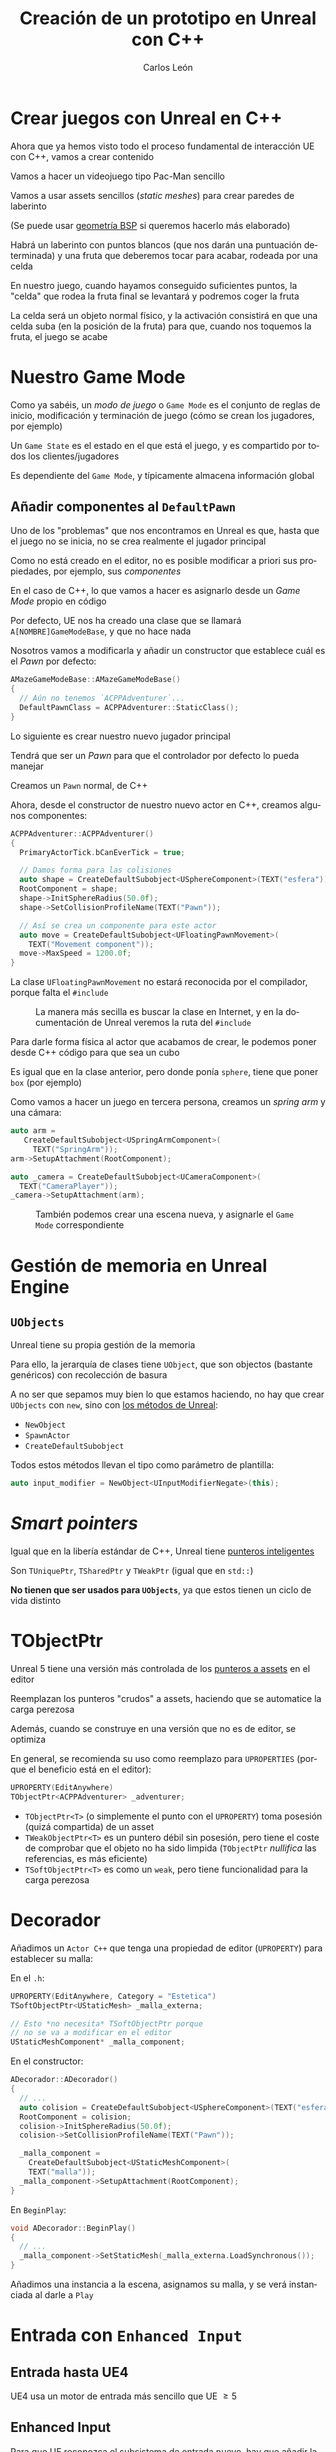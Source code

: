 # -*- encoding:utf-8; -*-
#+title: Creación de un prototipo en Unreal con C++
#+author: Carlos León
#+EMAIL: cleon@ucm.es
#+department: Department of Software Engineering and Artificial Intelligence
#+institution: Computer Science Faculty, Universidad Complutense de Madrid
#+address: Calle Profesor José García Santesmases, 9, 28040 Madrid, Spain
#+LANGUAGE: es
#+OPTIONS: toc:nil reveal_history:t timestamp:nil date:nil author:t email:t num:nil reveal_single_file:nil inline:nil
#+REVEAL_INIT_OPTIONS: slideNumber:true
#+reveal_mousewheel:t
#+REVEAL_TRANS: none
#+REVEAL_EXTRA_CSS: base.css
#+addbibresource: ~/articulos/bibliografia.bib
#+BIBLIOGRAPHY: ~/articulos/bibliografia.bib
#+language: es


* Crear juegos con Unreal en C++

#+REVEAL: split

Ahora que ya hemos visto todo el proceso fundamental de interacción UE con C++, vamos a crear contenido

#+REVEAL: split

Vamos a hacer un videojuego tipo Pac-Man sencillo

Vamos a usar assets sencillos (/static meshes/) para crear paredes de laberinto

(Se puede usar [[https://docs.unrealengine.com/latest/en-US/geometry-brush-actors-in-unreal-engine/][geometría BSP]] si queremos hacerlo más elaborado)

#+REVEAL: split

Habrá un laberinto con puntos blancos (que nos darán una puntuación determinada) y una fruta que deberemos tocar para acabar, rodeada por una celda

#+REVEAL: split

En nuestro juego, cuando hayamos conseguido suficientes puntos, la "celda" que rodea la fruta final se levantará y podremos coger la fruta

#+REVEAL: split

La celda será un objeto normal físico, y la activación consistirá en que una celda suba (en la posición de la fruta) para que, cuando nos toquemos la fruta, el juego se acabe

* Nuestro Game Mode

#+REVEAL: split

Como ya sabéis, un /modo de juego/ o =Game Mode= es el conjunto de reglas de inicio, modificación y terminación de juego (cómo se crean los jugadores, por ejemplo)

#+REVEAL: split

Un =Game State= es el estado en el que está el juego, y es compartido por todos los clientes/jugadores

Es dependiente del =Game Mode=, y típicamente almacena información global

** Añadir componentes al =DefaultPawn=

Uno de los "problemas" que nos encontramos en Unreal es que, hasta que el juego no se inicia, no se crea realmente el jugador principal

#+REVEAL: split

Como no está creado en el editor, no es posible modificar a priori sus propiedades, por ejemplo, sus /componentes/

#+REVEAL: split

En el caso de C++, lo que vamos a hacer es asignarlo desde un /Game Mode/ propio en código

#+REVEAL: split

Por defecto, UE nos ha creado una clase que se llamará =A[NOMBRE]GameModeBase=, y que no hace nada

#+REVEAL: split

Nosotros vamos a modificarla y añadir un constructor que establece cuál es el /Pawn/ por defecto:

#+begin_src cpp
AMazeGameModeBase::AMazeGameModeBase()
{
  // Aún no tenemos `ACPPAdventurer`...
  DefaultPawnClass = ACPPAdventurer::StaticClass();
}
#+end_src

#+REVEAL: split

Lo siguiente es crear nuestro nuevo jugador principal

Tendrá que ser un /Pawn/ para que el controlador por defecto lo pueda manejar

#+REVEAL: split

Creamos un =Pawn= normal, de C++


#+REVEAL: split

Ahora, desde el constructor de nuestro nuevo actor en C++, creamos algunos componentes:

#+begin_src cpp
ACPPAdventurer::ACPPAdventurer()
{
  PrimaryActorTick.bCanEverTick = true;

  // Damos forma para las colisiones
  auto shape = CreateDefaultSubobject<USphereComponent>(TEXT("esfera"));
  RootComponent = shape;
  shape->InitSphereRadius(50.0f);
  shape->SetCollisionProfileName(TEXT("Pawn"));
  
  // Así se crea un componente para este actor
  auto move = CreateDefaultSubobject<UFloatingPawnMovement>(
    TEXT("Movement component"));
  move->MaxSpeed = 1200.0f;
}
#+end_src

#+REVEAL: split

La clase =UFloatingPawnMovement= no estará reconocida por el compilador, porque falta el ~#include~

#+caption: La manera más secilla es buscar la clase en Internet, y en la documentación de Unreal veremos la ruta del ~#include~
#+attr_html: :width 600
[[file:imgs/includes_extra.png]]

#+REVEAL: split

Para darle forma física al actor que acabamos de crear, le podemos poner desde C++ código para que sea un cubo

Es igual que en la clase anterior, pero donde ponía =sphere=, tiene que poner =box= (por ejemplo)

#+REVEAL: split

Como vamos a hacer un juego en tercera persona, creamos un /spring arm/ y una cámara:

#+begin_src cpp
auto arm =
   CreateDefaultSubobject<USpringArmComponent>(
     TEXT("SpringArm"));
arm->SetupAttachment(RootComponent);

auto _camera = CreateDefaultSubobject<UCameraComponent>(
  TEXT("CameraPlayer"));
_camera->SetupAttachment(arm);
#+end_src


#+REVEAL: split

#+caption: También podemos crear una escena nueva, y asignarle el =Game Mode= correspondiente
#+attr_html: :height 450
[[file:imgs/asignar_game_mode.png]]


# Y también le añadimos un componente de tipo =UInputComponent=

# Con la misma sintaxis que los otros componentes, e incluyendo el =.h= correspondiente

# #+REVEAL: split

# UE5 incluye [[https://docs.unrealengine.com/5.3/en-US/enhanced-input-in-unreal-engine/][/Enhanced input/]], que añade una serie de mejoras sobre la entrada normal, pero no lo necesitaremos ahora


* Gestión de memoria en Unreal Engine

** =UObjects=

Unreal tiene su propia gestión de la memoria

Para ello, la jerarquía de clases tiene =UObject=, que son objectos (bastante genéricos) con recolección de basura

#+REVEAL: split

A no ser que sepamos muy bien lo que estamos haciendo, no hay que crear =UObjects= con ~new~, sino con [[https://docs.unrealengine.com/latest/en-US/creating-objects-in-unreal-engine/][los métodos de Unreal]]:

- ~NewObject~
- ~SpawnActor~
- ~CreateDefaultSubobject~

#+REVEAL: split

Todos estos métodos llevan el tipo como parámetro de plantilla:

#+begin_src cpp
auto input_modifier = NewObject<UInputModifierNegate>(this);
#+end_src

* /Smart pointers/

Igual que en la libería estándar de C++, Unreal tiene [[https://docs.unrealengine.com/latest/en-US/smart-pointers-in-unreal-engine/][punteros inteligentes]]

Son ~TUniquePtr~, ~TSharedPtr~ y ~TWeakPtr~ (igual que en =std::=)

*No tienen que ser usados para =UObjects=*, ya que estos tienen un ciclo de vida distinto

* TObjectPtr

Unreal 5 tiene una versión más controlada de los [[https://unrealcommunity.wiki/pointer-types-m33pysxg][punteros a assets]] en el editor

#+REVEAL: split

Reemplazan los punteros "crudos" a assets, haciendo que se automatice la carga perezosa

Además, cuando se construye en una versión que no es de editor, se optimiza

En general, se recomienda su uso como reemplazo para =UPROPERTIES= (porque el beneficio está en el editor):

#+begin_src cpp
UPROPERTY(EditAnywhere)
TObjectPtr<ACPPAdventurer> _adventurer;
#+end_src

#+REVEAL: split

- =TObjectPtr<T>= (o simplemente el punto con el =UPROPERTY=) toma posesión (quizá compartida) de un asset
- =TWeakObjectPtr<T>= es un puntero débil sin posesión, pero tiene el coste de comprobar que el objeto no ha sido limpida (=TObjectPtr= /nullifica/ las referencias, es más eficiente)
- =TSoftObjectPtr<T>= es como un =weak=, pero tiene funcionalidad para la carga perezosa


* Decorador

Añadimos un =Actor C++= que tenga una propiedad de editor (=UPROPERTY=) para establecer su malla:


#+REVEAL: split

En el =.h=:

#+begin_src cpp
UPROPERTY(EditAnywhere, Category = "Estetica")
TSoftObjectPtr<UStaticMesh> _malla_externa;

// Esto *no necesita* TSoftObjectPtr porque
// no se va a modificar en el editor
UStaticMeshComponent* _malla_component;
#+end_src


#+REVEAL: split

En el constructor:

#+begin_src cpp
ADecorador::ADecorador()
{
  // ...
  auto colision = CreateDefaultSubobject<USphereComponent>(TEXT("esfera"));
  RootComponent = colision;
  colision->InitSphereRadius(50.0f);
  colision->SetCollisionProfileName(TEXT("Pawn"));

  _malla_component =
    CreateDefaultSubobject<UStaticMeshComponent>(
	TEXT("malla"));
  _malla_component->SetupAttachment(RootComponent);
}
#+end_src


#+REVEAL: split

En =BeginPlay=:

#+begin_src cpp
void ADecorador::BeginPlay()
{
  // ...
  _malla_component->SetStaticMesh(_malla_externa.LoadSynchronous());	
}
#+end_src

#+REVEAL: split

Añadimos una instancia a la escena, asignamos su malla, y se verá instanciada al darle a =Play=


* Entrada con ~Enhanced Input~

** Entrada hasta UE4

UE4 usa un motor de entrada más sencillo que UE $\geq 5$

** Enhanced Input

Para que UE reconozca el subsistema de entrada nuevo, hay que añadir la cadena ~"EnhancedInput"~ al archivo =[NOMBRE_PROYECTO].Build.cs=, que estará en el mismo sitio que los =.cpp=:

#+begin_src csharp
PublicDependencyModuleNames.AddRange(new string[] { "Core", "CoreUObject", "Engine", "InputCore", "EnhancedInput" });
#+end_src

#+REVEAL: split

#+caption: Tenemos que asegurarnos (seguramente estará así por defecto) de que el subsistema mejorado está seleccionado por defecto
#+attr_html: :height 300
[[file:imgs/configurar_enhanced_input.png]]

#+REVEAL: split

En la declaración de la clase de nuestro personaje (el =.h=), creamos punteros a las clases de Enhanced Input que antes hacíamos con Blueprints:

#+begin_src cpp
#include "InputMappingContext.h"
#include "EnhancedInputComponent.h"
// ...

// El mapping context
UInputMappingContext* _input_mapping_context;

// Una acción (puede haber más)
UInputAction* _move;
#+end_src

#+REVEAL: split

En el constructor, las instanciamos:

#+begin_src cpp
_move = CreateDefaultSubobject<UInputAction>(TEXT("MoveAction"));

_input_mapping_context = CreateDefaultSubobject<UInputMappingContext>(TEXT("NormalMapping"));	
#+end_src

#+REVEAL: split

En en =.cpp= de nuestro =Pawn= vamos a configurar la entrada para que enlace los mappings y las acciones:

#+begin_src cpp
#include "EnhancedInputSubsystems.h"
#include "Engine/LocalPlayer.h" 
// ...
void ACPPAdventurer::SetupPlayerInputComponent(UInputComponent* PlayerInputComponent)
{
	Super::SetupPlayerInputComponent(PlayerInputComponent);

	auto controller = Cast<APlayerController>(GetController());
	if (auto system = controller->GetLocalPlayer()->GetSubsystem<UEnhancedInputLocalPlayerSubsystem>()) {
		if (_input_mapping_context) {
			// el "1" es la prioridad del mapeo, cuanto más alta, más prioritario
			system->AddMappingContext(_input_mapping_context, 1);

			_move->bConsumeInput = true;
			_move->ValueType = EInputActionValueType::Axis1D;

			// hay más maneras de instanciar la tecla (FKey("W"))
			_input_mapping_context->MapKey(_move, EKeys::W);

			auto & mapping = _input_mapping_context->MapKey(_move, EKeys::S);
			mapping.Modifiers.Add(NewObject<UInputModifierNegate>(this));
		}
	}

	auto eic = Cast<UEnhancedInputComponent>(PlayerInputComponent);
	eic->BindAction(_move, ETriggerEvent::Triggered, this, &ACPPAdventurer::Move);
}
#+end_src


* Propiedades para el editor

#+REVEAL: split

Una de las macros más usadas es =UPROPERTY=

=UPROPERTY= se usa para hacer que ciertos atributos de nuestro código (atributos de clase) se /expongan/ al editor y puedan ser gestionados gráficamente

#+REVEAL: split

Por ejemplo, podemos configurar la altura de la celda que rodea a la fruta con esta técnica

#+REVEAL: split

Creamos un Actor para la celda (como /blueprint/)

#+caption: Se puede hacer la celda con varios =Cube= en el blueprint
#+attr_html: :height 500
[[file:imgs/celda.png]]

#+REVEAL: split

Y creamos un componente en C++ para la celda

Vamos a nuestro componente de subir la celda y creamos un atributo de altura final que tendrá cuando tengamos todos los puntos:

#+begin_src cpp
private:
    double _height = 90.0f;
#+end_src

#+REVEAL: split

Para que ese atributo tenga uso en el editor, tenemos que /marcarlo/ como propiedad de Unreal

=URPOPERTY= es para eso:

#+begin_src cpp
private:
    UPROPERTY(VisibleAnywhere)
    double _height = 90.0f;
#+end_src

#+REVEAL: split

*Importante*

Como ya dijimos, no olvidemos hacer la entidad =Movable= para que sus propiedades físicas se puedan cambiar durante la ejecución

#+caption: Hacer un objeto =Movable=
#+attr_html: :height 200
[[file:imgs/celda_movable.png]]

#+REVEAL: split

Podemos hacer propiedades de varios tipos

Por ejemplo, una propiedad de cadena de texto nueva, esta vez que *se pueda editar desde cualquier parte del editor de Unreal*

#+REVEAL: split

Será algo parecido a esto:

#+begin_src cpp
private:
    // Atención a `EditAnywhere`
    UPROPERTY(EditAnywhere)
    FString _text;
#+end_src


** Relaciones entre entidades

Hay una relación de dependencia entre nuestro personaje principal y nuestra celda

Necesitamos una manera de decirle a la celda con qué =Actor= tiene que interactuar


#+REVEAL: split


Crearemos una =UPROPERTY(EditAnywhere)= en el componente de subida que sea de tipo =ACPPAdventurer=

#+REVEAL: split

Idealmente, estamos creando un componente genérico que permita trabajar con cualquier =ACPPAdventurer=

Pero /nuestro héroe se crea en tiempo de ejecución, no antes/

* Recordatorio: Controller y Pawn

#+REVEAL: split

En Unreal, los cuerpos físicos son =Pawn=, y son movidos por controladores

En este caso, por un =PlayerController=

La idea es que, desde el punto de vista de la arquitectura, el controlador pueda ser sustituido, y un mismo =Pawn= pueda ser manejado a través de diferentes controladores

#+REVEAL: split

Hasta ahora habíamos trabajado con acceso desde /abajo/ hasta /arriba/, de forma que, con =GetOwner()=, habíamos tenido acceso a la entidad contenedora

Pero es muy útil poder acceder de arriba a abajo, es decir, desde la entidad superior, a la entidad que está incluida en ella

** =GetWorld=

=GetWorld= nos da acceso a todo el mundo

Todos los juegos en Unreal, por defecto, tienen un controlador principal

Este controlador es parte del mundo, así que, desde el mundo, podemos acceder a él con =GetFirstPlayerController()=

#+REVEAL: split

Cuando un escenario arranca en Unreal, por defecto, el controlador es asignado a un jugador, a un =Pawn=

Por tanto, podemos acceder a ese =Pawn=:

#+begin_src cpp
APawn * pawn = 
  GetWorld()->GetFirstPlayerController()->
    GetPawn();
#+end_src

#+REVEAL: split

Por lo tanto, vamos a hacer que, /cuando se arranque el juego/, nuestra celda enlace la propiedad del componente de subida al jugador principal

Lo haremos en el =BeginPlay()= del componente de bajada, aunque estemos creando por ahora una dependencia incorrecta

(Recordad =GetWorld()->GetFirstPlayerController()->GetPawn()=)

#+REVEAL: split

Nos pasará que =GetPawn= nos devuelve un =Pawn= y no un =CPPAdventurer=

Pero podemos hacer /casting/

#+REVEAL: split

#+begin_src cpp
auto *pawn = GetWorld()->
    GetFirstPlayerController()->
    GetPawn();

// puede devolver `nullptr` si el casting falla
_adventurer = Cast<ACPPAdventurer>(pawn); 
#+end_src

#+REVEAL: split

Así, vamos a hacer que en el =TickComponent= apropiado (es decir, en cada frame del juego, en el componente):

- cuente los puntos del héroe
- y, si tiene más puntos que un umbral dado (¡hacemos un =UPROPERTY=!), la celda se eleve


* Ojo con los =colliders=

#+REVEAL: split

Tanto los =Collider= como los =Trigger= detectan contactos, pero los =Collider= tienen en cuenta la física

Para que algo en Unreal tenga entidad física (colisiones físicas, por ejemplo), tenemos que cambiar sus propiedades de colisión

#+REVEAL: split

Las físicas en Unreal son muy complejas (¡y potentes!), nosotros vamos a centrarnos en los aspectos básicos aquí

#+REVEAL: split

Es muy posible (por ejemplo, la fruta) que no tenga ninguna información sobre colisión, así que tendremos que crearla

(Aunque si lo habéis hecho paso a paso, debería tener una malla de colisión por defecto)

#+REVEAL: split

En el menú =Collision= podemos añadirle una colisión. Recordemos que estaremos *editando la malla*, con lo que todos los objetos que usen esa malla tendrán información de /colliders/

#+REVEAL: split

1. Hacemos clic derecho sobre la barrera o en el /World Outliner/
2. Elegimos "Edit [Nombre de la barrera]"
3. =Collision= $\rightarrow$ =Add Box Simplified Collision= (por ejemplo)

#+REVEAL: split

Ahora ya tenemos /un pequeño juego/

Hay un desafío, y hay que seguir las reglas preestablecidas para solucionarlo


* Acciones de entrada

#+REVEAL: split

Hay varias alternativas para arquitecturas de componentes

En las más puras, los componentes no hablan entre sí directamente, y no pueden interactuar

Por ejemplo, las arquitecturas de paso de mensajes

#+REVEAL: split

Aunque en Unreal se pueden hacer muchas alternativas, es bastante común que un componente de la entidad quiera acceder a otro componente de la misma entidad

Para eso tenemos el método =FindComponentByClass=:

#+begin_src cpp
[UClaseDelComponente] componentHandle =
    GetOwner()->FindComponentByClass<UClaseDelComponente>();
#+end_src


#+REVEAL: split

Y el método =Move= (que está en la clase como un método normal), usa el valor del eje para mover el =Actor=

#+begin_src cpp
void ACPPAdventurer::Move(const FInputActionValue& v) {	
	FVector forward = GetWorld()->
		GetFirstPlayerController()->
		PlayerCameraManager->
		GetCameraRotation().Vector();
	AddMovementInput(forward, v.GetMagnitude());
}
#+end_src

#+REVEAL: split

Hay que tener, obviamente, un =InputComponent= en el /blueprint/ de nuestro =Actor= para que todo funcione

#+REVEAL: split

Tendremos que haber *incluido la cabecera* del =InputComponent=:

#+begin_src cpp
#include "Components/InputComponent.h"
#+end_src

#+REVEAL: split

Con esto ya podemos hacer los movimientos en 4 direcciones o, mejor aún, que el personaje rote cuando usamos /izquierda/ o /derecha/

#+REVEAL: split

Buscad cómo rotar en la ayuda de UE

Para las rotaciones, en vez de =BindAxis()=, usaremos =BindAction()=

Y moveremos la rotación del personaje

#+REVEAL: split

Los =FRotator= se pueden sumar con el operador =+= (está sobrecargado)

* TArray

#+REVEAL: split

Como ya vimos, Unreal usa su propia estructura de /array/: [[https://docs.unrealengine.com/latest/en-US/API/Runtime/Core/Containers/TArray/][=TArray=]]

Es una estructura con genéricos (igual que [[http://www.cplusplus.com/reference/vector/vector/][=vector=]] en STL)

#+REVEAL: split

Imaginemos que queremos saber, por ejemplo, cuántos puntos tenemos, almacenando los valores de cada punto que toquemos

#+REVEAL: split


Además, =TArray= implementa los [[http://www.cprogramming.com/c++11/c++11-ranged-for-loop.html][métodos apropiados de C++11]] para ser usado con la sintaxis moderna de =for=:

#+begin_src cpp
TArray <int> arrayDePuntos;
for(int a : arrayDePuntos) {
    a->...
}
#+end_src

#+REVEAL: split

Vamos, en nuestro héroe, a tener un =TArray= de enteros (un atributo de la clase)

Cada elemento serán los puntos que dé cada punto blanco que nos hemos "comido"

Tendremos métodos para sumar puntos (por parámetro) y un método para devolver los puntos actuales

** Comer puntos

Falta hacer la lógica de las "gemas"

Van a ser actores que tengan un componente con un =UPROPERTY= de tipo entero que almacene los puntos que da cada instancia

#+REVEAL: split

Cuando despleguemos gemas por el mapa, vamos a ir, uno a uno, estableciendo los puntos que otorga cada una

Obviamente se puede poner un valor por defecto en la clase de las gemas, y luego modificarlo si se quiere

#+REVEAL: split

En la celda pondremos un =UPROPERTY= con los puntos totales que son necesarios para subirla

El componente de subir la celda, en su =TickComponent=, comprobará si los puntos totales del actor superan los de la propiedad anterior

#+REVEAL: split

Para que el personaje no choque con los elementos no físicos, hay que cambiar las propiedades

Para que las cosas solapen (es decir, *no colisionen*), es mejor cambiar las propiedades físicas a =OverlapAll=

#+caption: En el /blueprint/ de las gemas, en la esfera que tienen, establecemos "overlap"
#+attr_html: :height 200
[[file:imgs/overlap_all.png]]


#+REVEAL: split

Para asignar los puntos al jugador, vamos a hacer, desde el componente de los puntos, que cuando se haga /overlap/ con el jugador, se le sumen los puntos

#+REVEAL: split

Detectar /overlapping/ sólo hay que llamar al método:

#+begin_src cpp
actor->IsOverlappingActor(otroActor) // booleano
#+end_src

#+REVEAL: split

También haremos que la gema se destruya con =Destroy()=

#+begin_src cpp
// Dentro del componente que detecta overlap con el jugador
GetOwner()->Destroy();
#+end_src

#+REVEAL: split

Y, una vez que sabemos hacer el "overlap", usamos el mismo método con la fruta para terminar el juego

#+REVEAL: split

Necesitaremos que la gema (y la fruta) tengan una referencia al jugador principal, igual que la celda


* Para acabar


#+REVEAL: split

Una vez que solapen actor y fruta, vamos a pasar de escena

#+REVEAL: split

Para ello, simplemente creamos un nuevo componente C++ para la fruta, y en su =TickComponent=:

#+begin_src cpp
// si
GetOwner()->IsOverlappingActor(/* player */)

// entonces
UGameplayStatics::OpenLevel(this, TEXT("Fin"));
#+end_src

* Ejercicios


- Implementar la mecánica básica del juego
  - No hemos contado cómo hacer la rotación, pero es igual que el avance
- Mejorar el /gameplay/ haciendo que los giros del protagonista sean más suaves
- Colocar mejor la cámara



# #+REVEAL: split

# En particular, esta sería una manera de utilizarlo:

# #+begin_src cpp
# UInputComponent inputHandle =
#     GetOwner()->FindComponentByClass<UInputComponent>();
# #+end_src

# #+REVEAL: split


# Para crear la acción que va a disparar el efecto de coger, tenemos que crear un =input= en Unreal

# =Project settings= -> =Input=

# y configuramos una acción, "avanzar"

# #+REVEAL: split

# #+caption: Configuración de acciones de entrada
# [[file:2020-12-09-11-24-26.png]]

# #+REVEAL: split

# Una vez que lo hemos hecho, vamos al código de nuestro nuevo componente en el =Pawn= y hacemos que esa función, ="avanzar"=, mueva a nuestro personaje

# #+REVEAL: split

# Ahora vamos a enlazar la entrada del sistema al método =Mover=:

# #+begin_src cpp
# void AHero::BeginPlay()
# {
#     Super::BeginPlay();

#   UInputComponent *inputHandle =
#     FindComponentByClass<UInputComponent>();

#     _inputComponent->
#     BindAxis("Forward", this, &AHero::Move);
#     _inputComponent->
#     BindAxis("Backwards", this, &AHero::Move);
# }
# #+end_src
